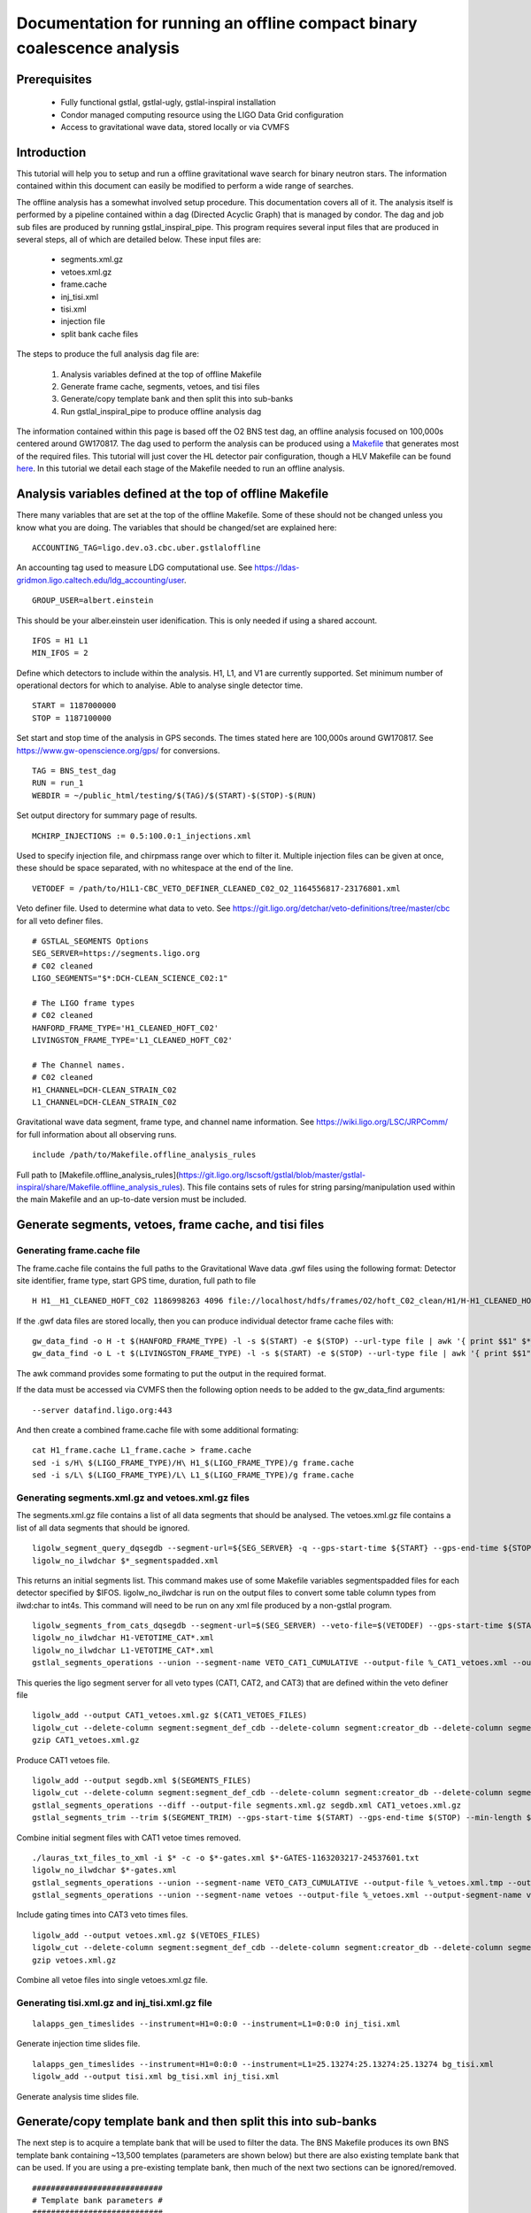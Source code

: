 Documentation for running an offline compact binary coalescence analysis
========================================================================

Prerequisites
-------------

 - Fully functional gstlal, gstlal-ugly, gstlal-inspiral installation
 - Condor managed computing resource using the LIGO Data Grid configuration
 - Access to gravitational wave data, stored locally or via CVMFS

Introduction
------------

This tutorial will help you to setup and run a offline gravitational wave search for binary neutron stars. The information contained within this document can easily be modified to perform a wide range of searches.

The offline analysis has a somewhat involved setup procedure. This documentation covers all of it. The analysis itself is performed by a pipeline contained within a dag (Directed Acyclic Graph) that is managed by condor. The dag and job sub files are produced by running gstlal_inspiral_pipe. This program requires several input files that are produced in several steps, all of which are detailed below. These input files are:

 * segments.xml.gz
 * vetoes.xml.gz
 * frame.cache
 * inj_tisi.xml
 * tisi.xml
 * injection file
 * split bank cache files

The steps to produce the full analysis dag file are:

 1. Analysis variables defined at the top of offline Makefile
 2. Generate frame cache, segments, vetoes, and tisi files
 3. Generate/copy template bank and then split this into sub-banks
 4. Run gstlal_inspiral_pipe to produce offline analysis dag

The information contained within this page is based off the O2 BNS test dag, an offline analysis focused on 100,000s centered around GW170817. The dag used to perform the analysis can be produced using a `Makefile <https://git.ligo.org/lscsoft/gstlal/blob/master/gstlal-inspiral/share/O3/offline/O2/Makefile.BNS_HL_test_dag_O2>`_ that generates most of the required files. This tutorial will just cover the HL detector pair configuration, though a HLV Makefile can be found `here <https://git.ligo.org/lscsoft/gstlal/blob/master/gstlal-inspiral/share/O3/offline/O2/Makefile.BNS_HLV_test_dag_O2>`_. In this tutorial we detail each stage of the Makefile needed to run an offline analysis.

Analysis variables defined at the top of offline Makefile
---------------------------------------------------------

There many variables that are set at the top of the offline Makefile. Some of these should not be changed unless you know what you are doing. The variables that should be changed/set are explained here::

 ACCOUNTING_TAG=ligo.dev.o3.cbc.uber.gstlaloffline

An accounting tag used to measure LDG computational use. See https://ldas-gridmon.ligo.caltech.edu/ldg_accounting/user. ::

 GROUP_USER=albert.einstein

This should be your alber.einstein user idenification. This is only needed if using a shared account. ::

 IFOS = H1 L1
 MIN_IFOS = 2

Define which detectors to include within the analysis. H1, L1, and V1 are currently supported. Set minimum number of operational dectors for which to analyise. Able to analyse single detector time. ::

 START = 1187000000
 STOP = 1187100000

Set start and stop time of the analysis in GPS seconds. The times stated here are 100,000s around GW170817. See https://www.gw-openscience.org/gps/ for conversions. ::

 TAG = BNS_test_dag
 RUN = run_1
 WEBDIR = ~/public_html/testing/$(TAG)/$(START)-$(STOP)-$(RUN)

Set output directory for summary page of results. ::

 MCHIRP_INJECTIONS := 0.5:100.0:1_injections.xml

Used to specify injection file, and chirpmass range over which to filter it. Multiple injection files can be given at once, these should be space separated, with no whitespace at the end of the line. ::

 VETODEF = /path/to/H1L1-CBC_VETO_DEFINER_CLEANED_C02_O2_1164556817-23176801.xml

Veto definer file. Used to determine what data to veto. See https://git.ligo.org/detchar/veto-definitions/tree/master/cbc for all veto definer files. ::

 # GSTLAL_SEGMENTS Options
 SEG_SERVER=https://segments.ligo.org
 # C02 cleaned
 LIGO_SEGMENTS="$*:DCH-CLEAN_SCIENCE_C02:1"

 # The LIGO frame types
 # C02 cleaned
 HANFORD_FRAME_TYPE='H1_CLEANED_HOFT_C02'
 LIVINGSTON_FRAME_TYPE='L1_CLEANED_HOFT_C02'

 # The Channel names.
 # C02 cleaned
 H1_CHANNEL=DCH-CLEAN_STRAIN_C02
 L1_CHANNEL=DCH-CLEAN_STRAIN_C02

Gravitational wave data segment, frame type, and channel name information. See https://wiki.ligo.org/LSC/JRPComm/ for full information about all observing runs. ::

 include /path/to/Makefile.offline_analysis_rules

Full path to [Makefile.offline_analysis_rules](https://git.ligo.org/lscsoft/gstlal/blob/master/gstlal-inspiral/share/Makefile.offline_analysis_rules). This file contains sets of rules for string parsing/manipulation used within the main Makefile and an up-to-date version must be included.


Generate segments, vetoes, frame cache, and tisi files
------------------------------------------------------

Generating frame.cache file
^^^^^^^^^^^^^^^^^^^^^^^^^^^

The frame.cache file contains the full paths to the Gravitational Wave data .gwf files using the following format:  
Detector site identifier, frame type, start GPS time, duration, full path to file ::

 H H1__H1_CLEANED_HOFT_C02 1186998263 4096 file://localhost/hdfs/frames/O2/hoft_C02_clean/H1/H-H1_CLEANED_HOFT_C02-11869/H-H1_CLEANED_HOFT_C02-1186998263-4096.gwf


If the .gwf data files are stored locally, then you can produce individual detector frame cache files with::

 gw_data_find -o H -t $(HANFORD_FRAME_TYPE) -l -s $(START) -e $(STOP) --url-type file | awk '{ print $$1" $*_"$$2" "$$3" "$$4" "$$5}' > H1_frame.cache
 gw_data_find -o L -t $(LIVINGSTON_FRAME_TYPE) -l -s $(START) -e $(STOP) --url-type file | awk '{ print $$1" $*_"$$2" "$$3" "$$4" "$$5}' > L1_frame.cache

The awk command provides some formating to put the output in the required format.

If the data must be accessed via CVMFS then the following option needs to be added to the gw_data_find arguments::

 --server datafind.ligo.org:443

And then create a combined frame.cache file with some additional formating::

 cat H1_frame.cache L1_frame.cache > frame.cache
 sed -i s/H\ $(LIGO_FRAME_TYPE)/H\ H1_$(LIGO_FRAME_TYPE)/g frame.cache
 sed -i s/L\ $(LIGO_FRAME_TYPE)/L\ L1_$(LIGO_FRAME_TYPE)/g frame.cache

Generating segments.xml.gz and vetoes.xml.gz files
^^^^^^^^^^^^^^^^^^^^^^^^^^^^^^^^^^^^^^^^^^^^^^^^^^

The segments.xml.gz file contains a list of all data segments that should be analysed. The vetoes.xml.gz file contains a list of all data segments that should be ignored. ::

 ligolw_segment_query_dqsegdb --segment-url=${SEG_SERVER} -q --gps-start-time ${START} --gps-end-time ${STOP} --include-segments=$(LIGO_SEGMENTS) --result-name=datasegments > %_segmentspadded.xml
 ligolw_no_ilwdchar $*_segmentspadded.xml

This returns an initial segments list. This command makes use of some Makefile variables segmentspadded files for each detector specified by $IFOS. ligolw_no_ilwdchar is run on the output files to convert some table column types from ilwd:char to int4s. This command will need to be run on any xml file produced by a non-gstlal program. ::

 ligolw_segments_from_cats_dqsegdb --segment-url=$(SEG_SERVER) --veto-file=$(VETODEF) --gps-start-time $(START) --gps-end-time $(STOP) --cumulative-categories
 ligolw_no_ilwdchar H1-VETOTIME_CAT*.xml
 ligolw_no_ilwdchar L1-VETOTIME_CAT*.xml
 gstlal_segments_operations --union --segment-name VETO_CAT1_CUMULATIVE --output-file %_CAT1_vetoes.xml --output-segment-name datasegments $*-VETOTIME_CAT1-*.xml $*-VETOTIME_CAT1-*.xml

This queries the ligo segment server for all veto types (CAT1, CAT2, and CAT3) that are defined within the veto definer file ::


 ligolw_add --output CAT1_vetoes.xml.gz $(CAT1_VETOES_FILES)
 ligolw_cut --delete-column segment:segment_def_cdb --delete-column segment:creator_db --delete-column segment_definer:insertion_time CAT1_vetoes.xml.gz
 gzip CAT1_vetoes.xml.gz

Produce CAT1 vetoes file. ::

 ligolw_add --output segdb.xml $(SEGMENTS_FILES)
 ligolw_cut --delete-column segment:segment_def_cdb --delete-column segment:creator_db --delete-column segment_definer:insertion_time segdb.xml
 gstlal_segments_operations --diff --output-file segments.xml.gz segdb.xml CAT1_vetoes.xml.gz
 gstlal_segments_trim --trim $(SEGMENT_TRIM) --gps-start-time $(START) --gps-end-time $(STOP) --min-length $(SEGMENT_MIN_LENGTH) --output segments.xml.gz segments.xml.gz

Combine initial segment files with CAT1 vetoe times removed. ::

 ./lauras_txt_files_to_xml -i $* -c -o $*-gates.xml $*-GATES-1163203217-24537601.txt
 ligolw_no_ilwdchar $*-gates.xml
 gstlal_segments_operations --union --segment-name VETO_CAT3_CUMULATIVE --output-file %_vetoes.xml.tmp --output-segment-name vetoes $*-VETOTIME_CAT3-*.xml $*-VETOTIME_CAT3-*.xml
 gstlal_segments_operations --union --segment-name vetoes --output-file %_vetoes.xml --output-segment-name vetoes %_vetoes.xml.tmp $*-gates.xml

Include gating times into CAT3 veto times files. ::

 ligolw_add --output vetoes.xml.gz $(VETOES_FILES)
 ligolw_cut --delete-column segment:segment_def_cdb --delete-column segment:creator_db --delete-column segment_definer:insertion_time vetoes.xml.gz
 gzip vetoes.xml.gz

Combine all vetoe files into single vetoes.xml.gz file.

Generating tisi.xml.gz and inj_tisi.xml.gz file
^^^^^^^^^^^^^^^^^^^^^^^^^^^^^^^^^^^^^^^^^^^^^^^
::

 lalapps_gen_timeslides --instrument=H1=0:0:0 --instrument=L1=0:0:0 inj_tisi.xml

Generate injection time slides file. ::

 lalapps_gen_timeslides --instrument=H1=0:0:0 --instrument=L1=25.13274:25.13274:25.13274 bg_tisi.xml
 ligolw_add --output tisi.xml bg_tisi.xml inj_tisi.xml

Generate analysis time slides file.


Generate/copy template bank and then split this into sub-banks
--------------------------------------------------------------

The next step is to acquire a template bank that will be used to filter the data. The BNS Makefile produces its own BNS template bank containing ~13,500 templates (parameters are shown below) but there are also existing template bank that can be used. If you are using a pre-existing template bank, then much of the next two sections can be ignored/removed. ::

 ############################
 # Template bank parameters #
 ############################
 
 # Note that these can can change if you modify the template bank program.
 # Waveform approximant
 APPROXIMANT = TaylorF2
 # Minimum component mass for the template bank
 MIN_MASS = 0.99
 # Maximum component mass for the template bank
 MAX_MASS = 3.1
 # Minimum total mass for the template bank
 MIN_TOTAL_MASS = 1.98
 # Maximum total mass for the template bank
 MAX_TOTAL_MASS = 6.2
 # Maximum symmetric mass ratio for the template bank
 MAX_ETA = 0.25
 # Minimum symmetric mass ratio for the template bank
 MIN_ETA = 0.18
 # Low frequency cut off for the template bank placement
 LOW_FREQUENCY_CUTOFF = 15.0
 # High pass frequency to condition the data before measuring the psd for template placement
 HIGH_PASS_FREQ = 10.0
 # Highest frequency at which to compute the metric
 HIGH_FREQUENCY_CUTOFF = 1024.0
 # The sample rate at which to compute the template bank
 SAMPLE_RATE = 4096
 # The minimal match of the template bank; determines how much SNR is retained for signals "in between the bank points"
 MM = 0.975
 # The start time for reading the data for the bank
 BANKSTART = 1187000000
 # The stop time for reading the data for the bank (Bank start + 2048s)
 BANKSTOP = 1187002048

Template bank parameters. The bank is then produced with this command::

 lalapps_tmpltbank \
        --disable-compute-moments \
        --grid-spacing Hexagonal \
        --dynamic-range-exponent 69.0 \
        --enable-high-pass $(HIGH_PASS_FREQ) \
        --high-pass-order 8 \
        --strain-high-pass-order 8 \
        --minimum-mass $(MIN_MASS) \
        --maximum-mass $(MAX_MASS) \
        --min-total-mass $(MIN_TOTAL_MASS) \
        --max-total-mass $(MAX_TOTAL_MASS) \
        --max-eta $(MAX_ETA) \
        --min-eta $(MIN_ETA) \
        --gps-start-time $(BANKSTART) \
        --gps-end-time $(BANKSTOP) \
        --calibrated-data real_8 \
        --channel-name H1:$(H1_CHANNEL) \
        --space Tau0Tau3 \
        --number-of-segments 15 \
        --minimal-match $(MM) \
        --high-pass-attenuation 0.1 \
        --min-high-freq-cutoff ERD \
        --segment-length 1048576 \
        --low-frequency-cutoff $(LOW_FREQUENCY_CUTOFF) \
        --pad-data 8 \
        --num-freq-cutoffs 1 \
        --sample-rate $(SAMPLE_RATE) \
        --high-frequency-cutoff $(HIGH_FREQUENCY_CUTOFF) \
        --resample-filter ldas \
        --strain-high-pass-atten 0.1 \
        --strain-high-pass-freq $(HIGH_PASS_FREQ) \
        --frame-cache H1_frame.cache \
        --max-high-freq-cutoff ERD \
        --approximant $(APPROXIMANT) \
        --order twoPN \
        --spectrum-type median \
        --verbose
 ligolw_no_ilwdchar H1-TMPLTBANK-$(START)-2048.xml
 gstlal_inspiral_add_template_ids H1-TMPLTBANK-$(START)-2048.xml

lalapps_tmpltbank is a rather old program and newer ones exist, such as lalapps_cbc_sbank. Which ever program you use to generate the bank, gstlal_inspiral_add_template_ids needs to be run on it in order to work with the mass model used in the main analysis. ::

 mkdir -p $*_split_bank
 gstlal_bank_splitter \
        --f-low $(LOW_FREQUENCY_CUTOFF) \
        --group-by-chi $(NUM_CHI_BINS) \
        --output-path $*_split_bank \
        --approximant $(APPROXIMANT1) \
        --approximant $(APPROXIMANT2) \
        --output-cache $@ \
        --overlap $(OVERLAP) \
        --instrument $* \
        --n $(NUM_SPLIT_TEMPLATES) \
        --sort-by mchirp \
        --max-f-final $(HIGH_FREQUENCY_CUTOFF) \
        --write-svd-caches \
        --num-banks $(NUMBANKS) \
        H1-TMPLTBANK-$(START)-2048.xml

This program needs to be run on the template bank being used to split it up into sub banks that will be passed to the singular value decompositon code within the pipeline.

Run gstlal_inspiral_pipe to produce offline analysis dag
--------------------------------------------------------

The final stage of the Makefile that produces the analysis dag. ::

 gstlal_inspiral_pipe \
        --data-source frames \
        --gps-start-time $(START) \
        --gps-end-time $(STOP) \
        --frame-cache frame.cache \
        --frame-segments-file segments.xml.gz \
        --vetoes vetoes.xml.gz \
        --frame-segments-name datasegments  \
        --control-peak-time $(PEAK) \
        --template-bank H1-TMPLTBANK-$(START)-2048.xml \
        --num-banks $(NUMBANKS) \
        --fir-stride 1 \
        --web-dir $(WEBDIR) \
        --time-slide-file tisi.xml \
        --inj-time-slide-file inj_tisi.xml \
        $(INJECTION_LIST) \
        --bank-cache $(BANK_CACHE_STRING) \
        --tolerance 0.9999 \
        --overlap $(OVERLAP) \
        --flow $(LOW_FREQUENCY_CUTOFF) \
        $(CHANNEL_NAMES) \
        --autocorrelation-length $(AC_LENGTH) \
        $(ADDITIONAL_DAG_OPTIONS) \
        $(CONDOR_COMMANDS) \
        --ht-gate-threshold-linear 0.8:15.0-45.0:100.0 \
        --request-cpu 2 \
        --request-memory 5GB \
        --min-instruments $(MIN_IFOS) \
        --ranking-stat-samples 4194304 \
        --mass-model=ligo
 sed -i '1s/^/JOBSTATE_LOG logs\/trigger_pipe.jobstate.log\n/' trigger_pipe.dag

Additional commands and submitting the dag
------------------------------------------

There are some additional commands and output that are/can be run at the end of the Makefile to perform various tasks. ::

 sed -i 's/.*queue.*/Requirements = regexp("Intel.*v[3-5]", TARGET.cpuinfo_model_name)\n&/' *.sub

A sed command that makes jobs only run on intel arcatechture. Only needed if using an optimised build. ::

 sed -i 's/.*request_memory.*/#&\n+MemoryUsage = ( 2048 ) * 2 \/ 3\nrequest_memory = ( MemoryUsage ) * 3 \/ 2\nperiodic_hold = ( MemoryUsage >= ( ( RequestMemory ) * 3 \/ 2 ) )\nperiodic_release = (JobStatus == 5) \&\& ((CurrentTime - EnteredCurrentStatus) > 180) \&\& (HoldReasonCode != 34)/' *.sub
 sed -i 's@+MemoryUsage = ( 2048 ) \* 2 / 3@+MemoryUsage = ( 6000 ) \* 2 / 3@' gstlal_inspiral.sub
 sed -i 's@+MemoryUsage = ( 2048 ) \* 2 / 3@+MemoryUsage = ( 6000 ) \* 2 / 3@' gstlal_inspiral_inj.sub

A set of sed commands to to make the memory requet of jobs dynamical. These commands shouldn't be needed for most standard cases, but if you notice that jobs are being placed on hold by condor for going over their requested memory allowcation, then these should allow the jobs to run. ::

 sed -i "/^environment/s?\$$?GSTLAL_FIR_WHITEN=0;?" *.sub

A sed command to set 'GSTLAL_FIR_WHITEN=0' for all jobs. Required in all cases. This environment variable is sometimes also set within the env.sh file when sourcing an enviroment, if it was built by the user. This sed command should be included if using the system build. ::

 sed -i 's@environment = GST_REGISTRY_UPDATE=no;@environment = "GST_REGISTRY_UPDATE=no LD_PRELOAD=$(MKLROOT)/lib/intel64/libmkl_core.so"@g' gstlal_inspiral_injection_snr.sub

A sed command to force the use of MKL libraries for injection SNRs. Only needed if using an optimised build. ::

 Submit with: condor_submit_dag trigger_pipe.dag
 Monitor with: tail -f trigger_pipe.dag.dagman.out | grep -v -e ULOG -e monitoring

Commands for submitting the dag to condor and then to monitor the status of the dag. The grep command provides some formatting to the output, removing superfluous information.

Running the Makefile
--------------------

Assuming you have all the prerequisites, running the BNS Makefile as it is only requires a few changes. These are:

 * Line 3: set accounting tag
 * Line 66: Set analysis run tag. Use this to identify different runs, e.g. TAG = BNS_test_dag_190401
 * Line 129: Set path to veto definer file
 * Line 183: Set path to Makefile.offline_analysis_rules

Then to run it, ensuring you have the correct envirnment set, run with: make -f Makefile.BNS_HL_test_dag_O2

